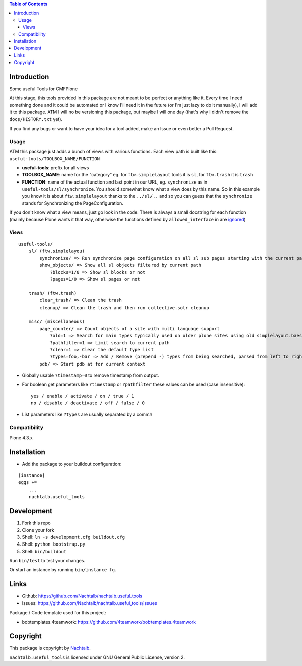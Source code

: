 .. contents:: Table of Contents


Introduction
============

Some useful Tools for CMFPlone

At this stage, this tools provided in this package are not meant to be perfect or anything like it. Every time I need
something done and it could be automated or I know I'll need it in the future (or I'm just lazy to do it manually), I
will add it to this package. ATM I will no be versioning this package, but maybe I will one day (that's why I didn't
remove the ``docs/HISTORY.txt`` yet).

If you find any bugs or want to have your idea for a tool added, make an Issue or even better a Pull Request.


Usage
-----

ATM this package just adds a bunch of views with various functions. Each view path is built like this:
``useful-tools/TOOLBOX_NAME/FUNCTION``

- **useful-tools**: prefix for all views
- **TOOLBOX_NAME**: name for the "category" eg. for ``ftw.simplelayout`` tools it is ``sl``, for ``ftw.trash`` it
  is ``trash``
- **FUNCTION**: name of the actual function and last point in our URL, eg. ``synchronize`` as in
  ``useful-tools/sl/synchronize``. You should somewhat know what a view does by this name. So in this example you
  know it is about ``ftw.simplelayout`` thanks to the ``../sl/..`` and so you can guess that the ``synchronize``
  stands for Synchronizing the PageConfiguration.

If you don't know what a view means, just go look in the code. There is always a small docstring for each function
(mainly because Plone wants it that way, otherwise the functions defined by ``allowed_interface`` in are `ignored <https://github.com/zopefoundation/Zope/blob/827018bd3ee1f1587fef2baccc45b3cd99e17a17/src/Products/Five/browser/metaconfigure.py#L152>`_)


Views
+++++

::

    useful-tools/
        sl/ (ftw.simplelayou)
            synchronize/ => Run synchronize page configuration on all sl sub pages starting with the current path
            show_objects/ => Show all sl objects filtered by current path
                ?blocks=1/0 => Show sl blocks or not
                ?pages=1/0 => Show sl pages or not

        trash/ (ftw.trash)
            clear_trash/ => Clean the trash
            cleanup/ => Clean the trash and then run collective.solr cleanup

        misc/ (miscellaneous)
            page_counter/ => Count objects of a site with multi language support
                ?old=1 => Search for main types typically used on older plone sites using old simplelayout.baes
                ?pathfilter=1 => Limit search to current path
                ?clear=1 => Clear the default type list
                ?types=foo,-bar => Add / Remove (prepend -) types from being searched, parsed from left to right stronger than ?clear
            pdb/ => Start pdb at for current context


- Globally usable ``?timestamp=0`` to remove timestamp from output.
- For boolean get parameters like ``?timestamp`` or ``?pathfilter`` these values can be used (case insensitive):
  ::

      yes / enable / activate / on / true / 1
      no / disable / deactivate / off / false / 0

- List parameters like ``?types`` are usually separated by a comma


Compatibility
-------------

Plone 4.3.x


Installation
============

- Add the package to your buildout configuration:

::

    [instance]
    eggs +=
        ...
        nachtalb.useful_tools


Development
===========

1. Fork this repo
2. Clone your fork
3. Shell: ``ln -s development.cfg buildout.cfg``
4. Shell: ``python bootstrap.py``
5. Shell: ``bin/buildout``

Run ``bin/test`` to test your changes.

Or start an instance by running ``bin/instance fg``.


Links
=====

- Github: https://github.com/Nachtalb/nachtalb.useful_tools
- Issues: https://github.com/Nachtalb/nachtalb.useful_tools/issues

Package / Code template used for this project:

- bobtemplates.4teamwork: https://github.com/4teamwork/bobtemplates.4teamwork

Copyright
=========

This package is copyright by `Nachtalb <https://github.com/Nachtalb/>`_.

``nachtalb.useful_tools`` is licensed under GNU General Public License, version 2.
